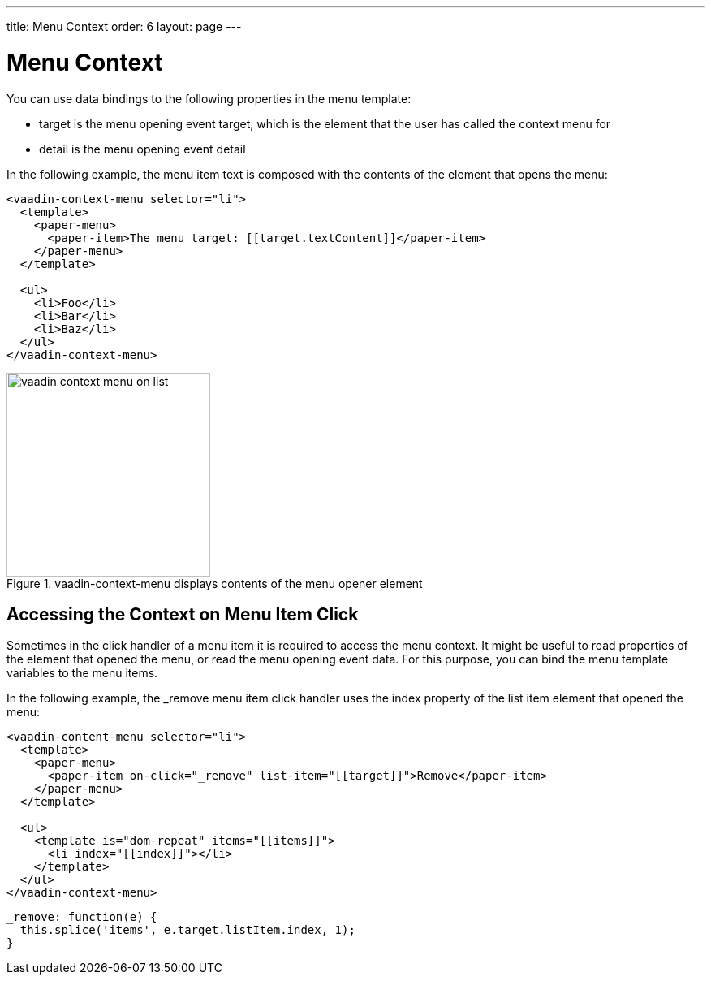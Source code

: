 ---
title: Menu Context
order: 6
layout: page
---

[[vaadin-context-menu.context]]
= Menu Context

You can use data bindings to the following properties in the menu template:

- [propertyname]#target# is the menu opening event target, which is the element that the user has called the context menu for
- [propertyname]#detail# is the menu opening event detail

In the following example, the menu item text is composed with the contents of the element that opens the menu:

[source,html]
----
<vaadin-context-menu selector="li">
  <template>
    <paper-menu>
      <paper-item>The menu target: [[target.textContent]]</paper-item>
    </paper-menu>
  </template>

  <ul>
    <li>Foo</li>
    <li>Bar</li>
    <li>Baz</li>
  </ul>
</vaadin-context-menu>
----

[[figure.vaadin-context-menu.on-list]]
.[vaadinelement]#vaadin-context-menu# displays contents of the menu opener element
image::img/vaadin-context-menu-on-list.png[width="251"]

== Accessing the Context on Menu Item Click

Sometimes in the click handler of a menu item it is required to access the menu context. It might be useful to read properties of the element that opened the menu, or read the menu opening event data. For this purpose, you can bind the menu template variables to the menu items.

In the following example, the [methodname]#_remove# menu item click handler uses the index property of the list item element that opened the menu:

[source,html]
----
<vaadin-content-menu selector="li">
  <template>
    <paper-menu>
      <paper-item on-click="_remove" list-item="[[target]]">Remove</paper-item>
    </paper-menu>
  </template>

  <ul>
    <template is="dom-repeat" items="[[items]]">
      <li index="[[index]]"></li>
    </template>
  </ul>
</vaadin-context-menu>
----

[source,javascript]
----
_remove: function(e) {
  this.splice('items', e.target.listItem.index, 1);
}
----
